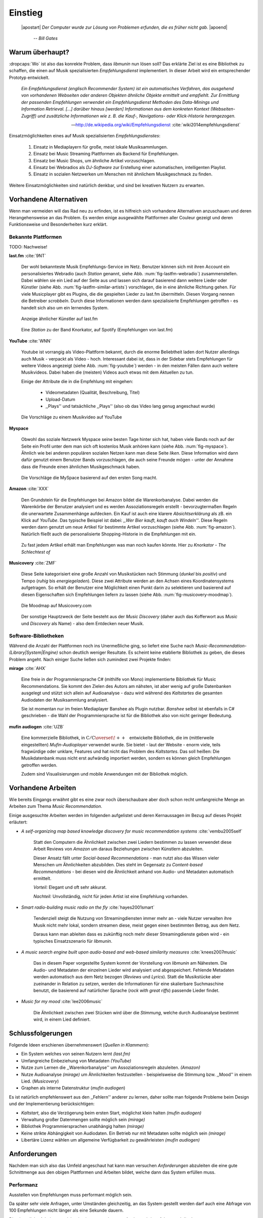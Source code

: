 ********
Einstieg
********

.. epigraph::

   |apostart| *Der Computer wurde zur Lösung von Problemen erfunden, die es früher nicht gab.* |apoend|

    -- *Bill Gates*


Warum überhaupt?
================

:dropcaps:`Wo` ist also das konrekte Problem, dass *libmunin* nun lösen soll?
Das erklärte Ziel ist es eine Bibliothek zu schaffen, die
einen auf Musik spezialisierten *Empfehlungsdienst* implementiert.
In dieser Arbeit wird ein entsprechender Prototyp entwickelt.

.. epigraph::

    *Ein Empfehlungsdienst (englisch Recommender System) ist ein automatisches
    Verfahren, das ausgehend von vorhandenen Webseiten oder anderen Objekten
    ähnliche Objekte ermittelt und empfiehlt. Zur Ermittlung der passenden
    Empfehlungen verwendet ein Empfehlungsdienst Methoden des Data-Minings und
    Information Retrieval. [...] darüber hinaus [werden] Informationen aus dem
    konkreten Kontext (Webseiten-Zugriff) und zusätzliche Informationen wie z.
    B. die Kauf-, Navigations- oder Klick-Historie herangezogen.*

    -- http://de.wikipedia.org/wiki/Empfehlungsdienst :cite:`wiki2014empfehlungsdienst`

Einsatzmöglichkeiten eines auf Musik spezialisierten *Empfehlungsdienstes*:

    #. Einsatz in Mediaplayern für große, meist lokale Musiksammlungen.
    #. Einsatz bei Music Streaming Plattformen als Backend für Empfehlungen.
    #. Einsatz bei Music Shops, um ähnliche Artikel vorzuschlagen.
    #. Einsatz bei Webradios als *DJ-Software* zur Erstellung einer automatischen, 
       intelligenten Playlist.
    #. Einsatz in sozialen Netzwerken um Menschen mit ähnlichem Musikgeschmack
       zu finden.
    
Weitere Einsatzmöglichkeiten sind natürlich denkbar, und sind bei kreativen
Nutzern zu erwarten. 

Vorhandene Alternativen
=======================

Wenn man vermeiden will das Rad neu zu erfinden, ist es hilfreich sich vorhandene
Alternativen anzuschauen und deren Herangehensweise an das Problem. Es werden
einige ausgewählte Plattformen aller Couleur gezeigt und deren Funktionsweise
und Besonderheiten kurz erklärt.

Bekannte Plattformen
--------------------

TODO: Nachweise!

**last.fm** :cite:`9NT`

    Der wohl bekannteste Musik Empfehlungs-Service im Netz. Benutzer können sich
    mit ihren Account ein personalisiertes Webradio (auch *Station* genannt,
    siehe Abb. :num:`fig-lastfm-webradio`) zusammenstellen. Dabei wählen sie ein
    Lied auf der Seite aus und lassen sich darauf basierend dann weitere Lieder
    oder Künstler (siehe Abb. :num:`fig-lastfm-similar-artists`) vorschlagen,
    die in eine ähnliche Richtung gehen. Für viele Musicplayer gibt es Plugins,
    die die gespielten Lieder zu last.fm übermitteln. Diesen Vorgang nennen die
    Betreiber *scrobbeln*. Durch diese Informationen werden dann spezialisierte
    Empfehlungen getroffen - es handelt sich also um ein lernendes System.

    .. subfigstart::

    .. _fig-lastfm-similar-artists:

    .. figure:: figs/lastfm_similar_artists.png
        :alt: Ähnliche Künstler auf last.fm
        :width: 75%
        :align: center 
    
        Anzeige ähnlicher Künstler auf last.fm

    .. _fig-lastfm-webradio:

    .. figure:: figs/lastfm_spotify_radio.png
        :alt: Eine *Station* auf Spotify
        :width: 100%
        :align: center
    
        Eine *Station* zu der Band Knorkator, auf Spotify (Empfehlungen von last.fm)

    .. subfigend::
        :width: 0.5
        :alt: last.fm Demonstration
        :label: fig-lastfm
 
        Screenshots von Last.fm. 

**YouTube** :cite:`WNN`

    Youtube ist vorrangig als Video-Plattform bekannt, durch die enorme
    Beliebtheit laden dort Nutzer allerdings auch Musik - verpackt als Video -
    hoch. Interessant dabei ist, dass in der Sidebar stets Empfehlungen für
    weitere Videos angezeigt (siehe Abb. :num:`fig-youtube`) werden - in den meisten
    Fällen dann auch weitere Musikvideos. Dabei haben die (meisten) Videos auch
    etwas mit dem Aktuellen zu tun.

    Einige der Attribute die in die Empfehlung mit eingehen:

        * Videometadaten (Qualität, Beschreibung, Titel)
        * Upload-Datum
        * ,,Plays'' und tatsächliche ,,Plays'' (also ob das Video lang genug
          angeschaut wurde)

    .. _fig-youtube: 

    .. figure:: figs/youtube_sidebar.png
        :alt: Sidebar eines Youtube Videos
        :width: 80%
        :align: center

        Die Vorschläge zu einem Musikvideo auf YouTube

**Myspace**

    Obwohl das soziale Netzwerk Myspace seine besten Tage hinter sich hat, haben
    viele Bands noch auf der Seite ein Profil unter dem man sich oft kostenlos
    Musik anhören kann (siehe Abb. :num:`fig-myspace`). Ähnlich wie bei anderen
    populären sozialen Netzen kann man diese Seite *liken*. Diese Information
    wird dann dafür genutzt einem Benutzer Bands vorzuschlagen, die auch seine
    Freunde mögen - unter der Annahme dass die Freunde einen ähnlichen
    Musikgeschmack haben.

    .. _fig-myspace:

    .. figure:: figs/myspace_queue.png
        :alt: Die Playlist von MySpace 
        :width: 50%
        :align: center

        Die Vorschläge die MySpace basierend auf den ersten Song macht.

**Amazon** :cite:`XXX`

    Den Grundstein für die Empfehlungen bei Amazon bildet die Warenkorbanalyse.
    Dabei werden die Warenkörbe der Benutzer analysiert und es werden
    Assoziationsregeln erstellt - bevorzugtermaßen Regeln die unerwartete
    Zusammenhänge aufdecken. Ein Kauf ist auch eine klarere *Absichtserklärung*
    als zB. ein Klick auf *YouTube*. Das typische Beispiel ist dabei: *,,Wer
    Bier kauft, kauft auch Windeln''*. Diese Regeln werden dann genutzt um neue
    Artikel für bestimmte Artikel vorzuschlagen (siehe Abb. :num:`fig-amazon`).
    Natürlich fließt auch die personalisierte Shopping-Historie in die
    Empfehlungen mit ein.

    .. _fig-amazon: 

    .. figure:: figs/amazon_recommendations.png
        :alt: Empfehlungen von Amazon.com 
        :width: 100%
        :align: center

        Zu fast jedem Artikel erhält man Empfehlungen was man noch kaufen
        könnte. Hier zu *Knorkator - The Schlechtest of*

**Musicovery** :cite:`ZMF`

    Diese Seite kategorisiert eine große Anzahl von Musikstücken nach Stimmung
    (*dunkel* bis *positiv*) und Tempo (*ruhig* bis *energiegeladen*). Diese zwei
    Attribute werden an den Achsen eines Koordinatensystems aufgetragen. So
    erhält der Benutzer eine Möglichkeit einen Punkt darin zu selektieren und
    basierend auf diesen Eigenschaften sich Empfehlungen liefern zu lassen
    (siehe Abb. :num:`fig-musicovery-moodmap`).
    
    .. _fig-musicovery-moodmap:

    .. figure:: figs/musicovery_moodmap.png 
        :alt: Die Moodmap auf Musicovery.com
        :width: 60%
        :align: center

        Die Moodmap auf Musicovery.com

    Der sonstige Hauptzweck der Seite besteht aus der *Music Discovery* (daher
    auch das Kofferwort aus *Music* und *Discovery* als Name) - also dem
    Entdecken neuer Musik.  

Software-Bibliotheken
---------------------

Während die Anzahl der Plattformen noch ins Unermeßliche ging, so liefert eine
Suche nach *Music-Recommendation-(Library|System|Engine)* schon deutlich weniger
Resultate. Es scheint keine etablierte Bibliothek zu geben, die dieses Problem
angeht. Nach einiger Suche ließen sich zumindest zwei Projekte finden:

**mirage** :cite:`AHX`

    Eine freie in der Programmiersprache C# (mithilfe von Mono) implementierte
    Bibliothek für Music Recommendations. Sie kommt den Zielen des Autors am
    nähsten, ist aber wenig auf große Datenbanken ausgelegt und stützt sich
    allein auf Audioanalyse - dazu wird während des *Kaltstartes* die gesamten
    Audiodaten der Musiksammlung analysiert.

    Sie ist momentan nur im freien Mediaplayer Banshee als Plugin nutzbar. 
    *Banshee* selbst ist ebenfalls in C# geschrieben - die Wahl der
    Programmiersprache ist für die Bibliothek also von nicht geringer Bedeutung.

**mufin audiogen** :cite:`UZB`

    Eine kommerzielle Bibliothek, in
    :math:`\mathrm{C/C{\scriptstyle\overset{\!++}{\vphantom{\_}}}}` entwickelte
    Bibliothek, die im (mittlerweile eingestellten) *Mufin-Audioplayer* verwendet
    wurde. Sie bietet - laut der Website - enorm viele, teils fragwürdige
    oder unklare, Features und hat nicht das Problem des *Kaltstartes*. Das
    soll heißen: Die Musikdatenbank muss nicht erst aufwändig importiert werden,
    sondern es können gleich Empfehlungen getroffen werden.

    Zudem sind Visualisierungen und mobile Anwendungen mit der Bibliothek
    möglich.

Vorhandene Arbeiten
===================

Wie bereits Eingangs erwähnt gibt es eine zwar noch überschaubare aber doch
schon recht umfangreiche Menge an Arbeiten zum Thema *Music Recommendation*.

Einige ausgesuchte Arbeiten werden  im folgenden aufgelistet und deren
Kernaussagen im Bezug auf dieses Projekt erläutert:

* *A self-organizing map based knowledge discovery for music recommendation systems* :cite:`vembu2005self`

    Statt den Computern die Ähnlichkeit zwischen zwei Liedern bestimmen zu
    lassen verwendet diese Arbeit Reviews von *Amazon* um daraus Beziehungen
    zwischen Künstlern abzuleiten.

    Dieser Ansatz fällt unter *Social-based Recommendations* - man nutzt also
    das Wissen vieler Menschen um Ähnlichkeiten abzubilden. Dies steht im
    Gegensatz zu *Content-based Recommendations* - bei diesen wird die
    Ähnlichkeit anhand von Audio- und Metadaten automatisch ermittelt.

    *Vorteil:* Elegant und oft sehr akkurat.

    *Nachteil:* Unvollständig, nicht für jeden Artist ist eine Empfehlung vorhanden.

* *Smart radio-building music radio on the fly* :cite:`hayes2001smart`

    Tendenziell steigt die Nutzung von Streamingdiensten immer mehr an - viele
    Nutzer verwalten ihre Musik nicht mehr lokal, sondern streamen diese, meist
    gegen einen bestimmten Betrag, aus dem Netz.

    Daraus kann man ableiten dass es zukünftig noch mehr dieser
    Streamingdienste geben wird - ein typisches Einsatzszenario für *libmunin*.

* *A music search engine built upon audio-based and web-based similarity measures* :cite:`knees2007music`

    Das in diesem Paper vorgestellte System kommt der Vorstellung von *libmunin*
    am Nähestem. Die Audio- und Metadaten der einzelnen Lieder wird analysiert
    und abgespeichert. Fehlende Metadaten werden automatisch aus dem Netz
    bezogen (*Reviews* und *Lyrics*). Statt die Musikstücke aber zueinander in
    Relation zu setzen, werden die Informationen für eine skalierbare
    Suchmaschine benutzt, die basierend auf natürlicher Sprache (*rock with great
    riffs*) passende Lieder findet.

* *Music for my mood* :cite:`lee2006music`

    Die Ähnlichkeit zwischen zwei Stücken wird über die *Stimmung*, welche durch
    Audioanalyse bestimmt wird, in einem Lied definiert. 

.. _schlussfolgerungen:

Schlussfolgerungen
==================

Folgende Ideen erschienen übernehmenswert (*Quellen in Klammern*):

* Ein System welches von seinen Nutzern lernt *(last.fm)*
* Umfangreiche Einbeziehung von Metadaten *(YouTube)*
* Nutze zum Lernen die ,,Warenkorbanalyse'' um Assoziationsregeln abzuleiten. *(Amazon)*
* Nutze Audioanalyse *(mirage)* um Ähnlichkeiten festzustellen - beispielsweise
  die Stimmung bzw. ,,Mood'' in einem Lied. (*Musicovery*)
* Graphen als interne Datenstruktur (*mufin audiogen*)

Es ist natürlich empfehlenswert aus den ,,Fehlern'' anderer zu lernen, daher
sollte man folgende Probleme beim Design und der Implementierung berücksichtigen:

* *Kaltstart*, also die Verzögerung beim ersten Start, möglichst klein halten
  *(mufin audiogen)*
* Verwaltung großer Datenmengen sollte möglich sein *(mirage)*
* Bibliothek Programmiersprachen unabhängig halten *(mirage)*
* Keine strikte Abhängigkeit von Audiodaten. Ein Betrieb nur mit Metadaten
  sollte möglich sein *(mirage)*
* Libertäre Lizenz wählen um allgemeine Verfügbarkeit zu gewährleisten *(mufin
  audiogen)*

Anforderungen
=============

Nachdem man sich also das Umfeld angeschaut hat kann man versuchen
*Anforderungen* abzuleiten die eine gute Schnittmenge aus den obigen Plattformen
und Arbeiten bildet, welche dann das System erfüllen muss.

.. _anf-performance:

Performanz
----------

Ausstellen von Empfehlungen muss performant möglich sein.

Da später sehr viele Anfragen, unter Umständen gleichzeitig, an das System
gestellt werden darf auch eine Abfrage von 100 Empfehlungen nicht länger 
als eine Sekunde dauern.

Die eigentliche Arbeit muss daher in einem vorgelagerten Analyseschritt 
erfolgen und die daraus gewonnenen Kenntnisse in einer geeigneten
Datenstruktur gespeichert werden.

.. _anf-chain:

Empfehlungen bilden eine Kette
------------------------------

Wird eine Anfrage an das System gestellt so wird ein Iterator zurückgegeben
der alle dem System bekannten Songs nach Relevanz absteigend sortiert ausgibt. 

.. _anf-data:

Handhabung großer Datenmengen.
------------------------------

Groß definiert sich hierbei durch das Einsatzszenario. Bei privaten
Musiksammlungen beträgt die maximale Größe die problemlos unterstützt werden
soll bis zu 40.000 Lieder. 
    
Größere Datenmengen, wie sie vlt. bei Webradios vorkommen, sollen auch unterstützt
werden. Hier ist allerdings dann ein höherer Rechenaufwand gerechtfertigt.

.. _anf-license:

Lizenz
------

Die Lizenz sollte einen libertären Einsatz ermöglichen und sicherstellen, dass
Weiterentwicklungen in das Projekt zurückfließen.

Die GPLv3 Lizenz erfüllt diese Bedingungen. Der kommerzielle Einsatz ist
erwünscht.

.. _anf-reasoning:

Begründbarkeit
--------------

Empfehlungen sollen begründbar sein.

Es muss möglich sein festzustellen welche Merkmale eines Songs zu der Empfehlung
geführt haben.

.. _anf-api:

Anpassungsfähige API
--------------------

Die bereitgestellte API muss auf die stark variierende Qualität und Form von
Musiksammlungen eingestellt sein. 

Viele existierende Musiksammlungen sind unterschiedlich gut mit Metadaten 
(*Tags*) versorgt. So sind manche Tags gar nicht erst vorhanden oder sind
je nach Format und verwendeten Taggingtool/Datenbank anders benannt.

Das fertige System soll mit Szenarien zurecht kommen, wo lediglich die 
Metadaten der zu untersuchenden Songs zur Verfügung stehen, aber nicht die
eigentlichen Audiodaten. Dies kann vorteilhaft sein wenn man keinen Zugriff auf
die Audiodaten hat aber die Metadaten bei Musikdatenbanken wie *MusicBrainz*
vervollständigen kann.

.. _anf-agnostic:

Programmiersprachen agnostisch
------------------------------

Das System soll von mehreren Programmiersprachen aus benutzbar sein.

Dieses Ziel könnte entweder durch verschiedene Languagebindings erreicht
werden, oder alternativ durch eine Server/Client Struktur mit einem
definierten Protokoll in der Mitte.

Portabilität ist für das erste zweitrangig.
Für den Prototypen sollen lediglich unixoide Betriebssysteme, im speziellen
*Arch Linux* :cite:`JV6`, dem bevorzugten Betriebssystem des Autors, unterstützt werden.

.. _anf-demo:

Demonstrations und Debuggeranwendung inkludiert
-----------------------------------------------
   
Eine Demonstrationsanwendung soll entwickelt werden die zur
Fehlersuche, Verbesserung und als Einsatzbeispiel dient.

Als Demonstrationsanwendung eignet sich ein Musicplayer der dem Nutzer mithilfe des
zu entwickelnden System Musikstücke vorschlägt und optimalerweise diese 
Empfehlung auch *begründen* kann. So kann die Anwendung auch als
*Debugger* dienen.

Die Demoanwendung sollte dabei auf dem freien MPD-Client *Moosecat* :cite:`JH7`
aufsetzen.

.. admonition:: *Kurzer Exkurs zu Moosecat:*

   Moosecat ist ein vom Autor seit 2012 entwickelter GPLv3 lizensierter
   MPD-Client. Im Gegensatz zu den meisten, etablierten Clients hält er
   eine Zwischendatenbank, die den Zustand des Servers spiegelt. Dadurch
   wird die Netzwerklast und die Startzeit reduziert und interessante
   Feature wie Volltextsuche wird möglich.

   Er wird in *Python,* *Cython* und *C* entwickelt und befindet sich noch im
   Entwicklungsstadium. 

.. _anf-retrieval:

Einfaches *Information Retrieval*
---------------------------------

Es sollte einfach sein fehlende Daten zu beschaffen.

In den meisten privaten Musiksammlungen sind die wichtigsten Attribute
*getaggt* - sprich in der Audiodatei sind Werte wie *Artist*, *Album* und
*Titel* hinterlegt. Manche Attribute sind allerdings schwerer zu bekommen,
wie beispielsweise die *Lyrics* zu einem bestimmten *Titel* oder auch das
*Genre* eines Albums.

Es sollte aus Komfortgründen auf einfache Art und Weise möglich sein externe
Bibliotheken zur Datenbeschaffung in *libmunin* einzubinden. 
Für diesen Einsatz ist *libglyr* :cite:`9XU` gut geeignet.

.. admonition:: *Kurzer Exkurs zu libglyr:*

    *libglyr* ist eine vom Autor seit Ende 2010 
    entwickelte C-Bibliothek um Musikmetadatensuchmaschine um schwer zu
    besorgende Daten wie Lyrics, Coverart und andere Metadaten im Internet zu
    suchen und optional lokal zwischenzuspeichern.

    Sie ist GPLv3 lizensiert und wird unter anderem im
    *GnomeMusicPlayerClient (gmpc)*, vielen Shellskripten und
    natürlich in dem oben genannten *moosecat* eingesetzt.

.. _anf-learning:

Anpassungsfähigkeit an den Benutzer
-----------------------------------

Mit der Zeit muss das System sich dem Benutzer anpassen.

Mit der Zeit soll es *bessere* Empfehlungen liefern als am Anfang.
Es soll dabei auf explizite und auf implizite Weise lernen. Beim expliziten
Lernen gibt der Benutzer Tipps (beispielsweise kann er eine Empfehlung
bewerten), beim implizierten Lernen wird das Verhalten des Benutzers beobachtet
und daraus werden Schlussfolgerungen getroffen.

Nichtanforderungen
-------------------

Folgendes sind keine Probleme die von *libmunin* gelöst werden müssen:

Einpflegen manuell erstellter Empfehlungen:
~~~~~~~~~~~~~~~~~~~~~~~~~~~~~~~~~~~~~~~~~~~

Dies ist per *,,Wrapper''* um die Bibliothek möglich.

*Social-based music recommendation*:
~~~~~~~~~~~~~~~~~~~~~~~~~~~~~~~~~~~~

*libmunin* soll eine rein *Content-based music recommendation Engine* werden.
Die Ähnlichkeit zweier Datensätze wird also algorithmisch ermittelt, anstatt auf
das Wissen von Menschen zurückzugreifen. 

Zielgruppe
==========

*libmunin* soll eine Bibliothek für Entwickler sein. Es stellt also keine
einfach zu nutzende Webseite bereit wie die oben genannten - es kann aber als
Backend dafür dienen.

Vom Autor selbst sind die folgenden zwei Projekte anvisiert:

    * **moosecat** 

      Implementierung als Plugin für *Intelligente Playlisten*.

    * **mopidy** :cite:`3W5`

      Da die Entwickler von **mopidy** eine Möglichkeit suchen um Dynamische
      Playlists zu implementieren :cite:`XVG` wäre dies ein guter Anlaufpunkt.

      .. admonition:: *Kurzer Exkurs zu mopidy:*
            
          Mopidy ist eine alternative Implementierung zum *MusicPlayerDaemon
          (MPD)* in Python mit erweiterten Features. Sie bietet eine Anbindung
          zu Music-Streaming-Plattformen wie *Spotify*. Dabei ist es
          kompatibel mit den existierenden MPD-Clients. 

Für Shellskripte wäre auch ein Kommandozeilenprogramm denkbar, welches eine
beliebige Musiksammlung einlesen kann. 
